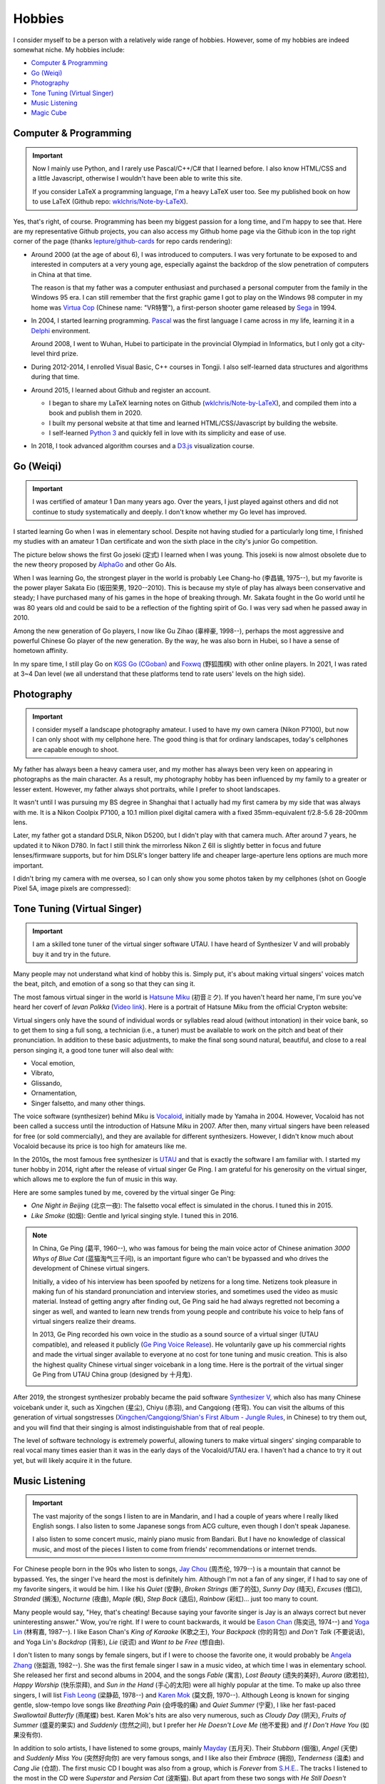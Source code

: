 Hobbies
===============


I consider myself to be a person with a relatively wide range of hobbies. However, some of my hobbies are indeed somewhat niche. My hobbies include:

* `Computer \& Programming`_
* `Go (Weiqi)`_
* `Photography`_
* `Tone Tuning (Virtual Singer)`_
* `Music Listening`_
* `Magic Cube`_

Computer \& Programming
----------------------------

.. important::
   
   Now I mainly use Python, and I rarely use Pascal/C++/C# that I learned before. I also know HTML/CSS and a little Javascript, otherwise I wouldn't have been able to write this site.
   
   If you consider LaTeX a programming language, I'm a heavy LaTeX user too. See my published book on how to use LaTeX (Github repo: `wklchris/Note-by-LaTeX`_). 

Yes, that's right, of course. Programming has been my biggest passion for a long time, and I'm happy to see that. Here are my representative Github projects, you can also access my Github home page via the Github icon in the top right corner of the page (thanks `lepture/github-cards <https://github.com/lepture/github-cards>`_ for repo cards rendering):

.. image:: _static/repo-Note-by-LaTeX.jpg
   :height: 160px
   :target: https://github.com/wklchris/Note-by-LaTeX
.. image:: _static/repo-sphinx-simrofy-theme.jpg
   :height: 160px
   :target: https://github.com/wklchris/sphinx-simrofy-theme

* Around 2000 (at the age of about 6), I was introduced to computers. I was very fortunate to be exposed to and interested in computers at a very young age, especially against the backdrop of the slow penetration of computers in China at that time.
  
  The reason is that my father was a computer enthusiast and purchased a personal computer from the family in the Windows 95 era. I can still remember that the first graphic game I got to play on the Windows 98 computer in my home was `Virtua Cop`_ (Chinese name: "VR特警"), a first-person shooter game released by Sega_ in 1994.

* In 2004, I started learning programming. Pascal_ was the first language I came across in my life, learning it in a Delphi_ environment. 

  Around 2008, I went to Wuhan, Hubei to participate in the provincial Olympiad in Informatics, but I only got a city-level third prize.

* During 2012-2014, I enrolled Visual Basic, C++ courses in Tongji. I also self-learned data structures and algorithms during that time.
* Around 2015, I learned about Github and register an account.
  
  * I began to share my LaTeX learning notes on Github (`wklchris/Note-by-LaTeX`_), and compiled them into a book and publish them in 2020.
  * I built my personal website at that time and learned HTML/CSS/Javascript by building the website.
  * I self-learned `Python 3`_ and quickly fell in love with its simplicity and ease of use.

* In 2018, I took advanced algorithm courses and a `D3.js`_ visualization course. 


Go (Weiqi)
--------------

.. important::
   
   I was certified of amateur 1 Dan many years ago. Over the years, I just played against others and did not continue to study systematically and deeply. I don't know whether my Go level has improved.

I started learning Go when I was in elementary school. Despite not having studied for a particularly long time, I finished my studies with an amateur 1 Dan certificate and won the sixth place in the city's junior Go competition.

The picture below shows the first Go joseki (定式) I learned when I was young. This joseki is now almost obsolete due to the new theory proposed by AlphaGo_ and other Go AIs.

.. image:: _static/Go.jpg
   :width: 300px
   :align: center

When I was learning Go, the strongest player in the world is probably Lee Chang-ho (李昌镐, 1975--), but my favorite is the power player Sakata Eio (坂田荣男, 1920--2010). This is because my style of play has always been conservative and steady; I have purchased many of his games in the hope of breaking through. Mr. Sakata fought in the Go world until he was 80 years old and could be said to be a reflection of the fighting spirit of Go. I was very sad when he passed away in 2010. 

Among the new generation of Go players, I now like Gu Zihao (辜梓豪, 1998--), perhaps the most aggressive and powerful Chinese Go player of the new generation. By the way, he was also born in Hubei, so I have a sense of hometown affinity.

In my spare time, I still play Go on `KGS Go (CGoban)`_ and `Foxwq`_ (野狐围棋) with other online players. In 2021, I was rated at 3~4 Dan level (we all understand that these platforms tend to rate users' levels on the high side).


Photography
-----------------

.. important::

   I consider myself a landscape photography amateur. I used to have my own camera (Nikon P7100), but now I can only shoot with my cellphone here. The good thing is that for ordinary landscapes, today's cellphones are capable enough to shoot.

My father has always been a heavy camera user, and my mother has always been very keen on appearing in photographs as the main character. As a result, my photography hobby has been influenced by my family to a greater or lesser extent. However, my father always shot portraits, while I prefer to shoot landscapes.

It wasn't until I was pursuing my BS degree in Shanghai that I actually had my first camera by my side that was always with me. It is a Nikon Coolpix P7100, a 10.1 million pixel digital camera with a fixed 35mm-equivalent f/2.8-5.6 28-200mm lens.

Later, my father got a standard DSLR, Nikon D5200, but I didn't play with that camera much. After around 7 years, he updated it to Nikon D780. In fact I still think the mirrorless Nikon Z 6Ⅱ is slightly better in focus and future lenses/firmware supports, but for him DSLR's longer battery life and cheaper large-aperture lens options are much more important.

I didn't bring my camera with me oversea, so I can only show you some photos taken by my cellphones (shot on Google Pixel 5A, image pixels are compressed):

.. image:: _static/photos/P5A-001.jpg
   :width: 91%

.. image:: _static/photos/P5A-002.jpg
   :width: 30%
.. image:: _static/photos/P5A-003.jpg
   :width: 30%
.. image:: _static/photos/P5A-004.jpg
   :width: 30%


Tone Tuning (Virtual Singer)
------------------------------------

.. important::
   
   I am a skilled tone tuner of the virtual singer software UTAU. I have heard of Synthesizer V and will probably buy it and try in the future.

Many people may not understand what kind of hobby this is. Simply put, it's about making virtual singers' voices match the beat, pitch, and emotion of a song so that they can sing it.

The most famous virtual singer in the world is `Hatsune Miku`_ (初音ミク). If you haven't heard her name, I'm sure you've heard her coverf of *Ievan Polkka* (`Video link <https://www.youtube.com/watch?v=jrgO_9ey53M>`_). Here is a portrait of Hatsune Miku from the official Crypton website:

.. image:: _static/MIKU.png
    :width: 150px
    :align: center
    :alt: A portrait of Hatsune Miku.

Virtual singers only have the sound of individual words or syllables read aloud (without intonation) in their voice bank, so to get them to sing a full song, a technician (i.e., a tuner) must be available to work on the pitch and beat of their pronunciation. In addition to these basic adjustments, to make the final song sound natural, beautiful, and close to a real person singing it, a good tone tuner will also deal with:

* Vocal emotion,
* Vibrato,
* Glissando,
* Ornamentation,
* Singer falsetto, and many other things.

The voice software (synthesizer) behind Miku is Vocaloid_, initially made by Yamaha in 2004. However, Vocaloid has not been called a success until the introduction of Hatsune Miku in 2007. After then, many virtual singers have been released for free (or sold commercially), and they are available for different synthesizers. However, I didn't know much about Vocaloid because its price is too high for amateurs like me.

In the 2010s, the most famous free synthesizer is UTAU_ and that is exactly the software I am familiar with. I started my tuner hobby in 2014, right after the release of virtual singer Ge Ping. I am grateful for his generosity on the virtual singer, which allows me to explore the fun of music in this way.

Here are some samples tuned by me, covered by the virtual singer Ge Ping:

* *One Night in Beijing* (北京一夜): The falsetto vocal effect is simulated in the chorus. I tuned this in 2015.

  .. raw:: html

     <audio controls="controls">
       <source src="_static/Sample_OneNightBJ.mp3" type="audio/mpeg">
       Your browser does not support the <code>audio</code> element. 
     </audio>

* *Like Smoke* (如烟): Gentle and lyrical singing style. I tuned this in 2016.
  
  .. raw:: html

     <audio controls="controls">
       <source src="_static/Sample_RuYan.mp3" type="audio/mpeg">
       Your browser does not support the <code>audio</code> element. 
     </audio>

.. note::
   
   In China, Ge Ping (葛平, 1960--), who was famous for being the main voice actor of Chinese animation *3000 Whys of Blue Cat* (蓝猫淘气三千问), is an important figure who can't be bypassed and who drives the development of Chinese virtual singers.
   
   Initially, a video of his interview has been spoofed by netizens for a long time. Netizens took pleasure in making fun of his standard pronunciation and interview stories, and sometimes used the video as music material. Instead of getting angry after finding out, Ge Ping said he had always regretted not becoming a singer as well, and wanted to learn new trends from young people and contribute his voice to help fans of virtual singers realize their dreams.
   
   In 2013, Ge Ping recorded his own voice in the studio as a sound source of a virtual singer (UTAU compatible), and released it publicly (`Ge Ping Voice Release`_). He voluntarily gave up his commercial rights and made the virtual singer available to everyone at no cost for tone tuning and music creation. This is also the highest quality Chinese virtual singer voicebank in a long time. Here is the portrait of the virtual singer Ge Ping from UTAU China group (designed by 十月鬼).

   .. image:: _static/Geping.png
      :width: 150px
      :align: center
      :alt: A portrait of the virtual singer Ge Ping (Painter: 十月鬼).


After 2019, the strongest synthesizer probably became the paid software `Synthesizer V`_, which also has many Chinese voicebank under it, such as Xingchen (星尘), Chiyu (赤羽), and Cangqiong (苍穹). You can visit the albums of this generation of virtual songstresses (`Xingchen/Cangqiong/Shian's First Album - Jungle Rules`_, in Chinese) to try them out, and you will find that their singing is almost indistinguishable from that of real people.

The level of software technology is extremely powerful, allowing tuners to make virtual singers' singing comparable to real vocal many times easier than it was in the early days of the Vocaloid/UTAU era. I haven't had a chance to try it out yet, but will likely acquire it in the future. 


Music Listening
--------------------

.. important::
    
   The vast majority of the songs I listen to are in Mandarin, and I had a couple of years where I really liked English songs. I also listen to some Japanese songs from ACG culture, even though I don't speak Japanese. 

   I also listen to some concert music, mainly piano music from Bandari. But I have no knowledge of classical music, and most of the pieces I listen to come from friends' recommendations or internet trends.

For Chinese people born in the 90s who listen to songs, `Jay Chou`_ (周杰伦, 1979--) is a mountain that cannot be bypassed. Yes, the singer I've heard the most is definitely him. Although I'm not a fan of any singer, if I had to say one of my favorite singers, it would be him. I like his *Quiet* (安静), *Broken Strings* (断了的弦), *Sunny Day* (晴天), *Excuses* (借口), *Stranded* (搁浅), *Nocturne* (夜曲), *Maple* (枫), *Step Back* (退后), *Rainbow* (彩虹)... just too many to count.

Many people would say, "Hey, that's cheating! Because saying your favorite singer is Jay is an always correct but never uninteresting answer." Wow, you're right. If I were to count backwards, it would be `Eason Chan`_ (陈奕迅, 1974--) and `Yoga Lin`_ (林宥嘉, 1987--). I like Eason Chan's *King of Karaoke* (K歌之王), *Your Backpack* (你的背包) and *Don't Talk* (不要说话), and Yoga Lin's *Backdrop* (背影), *Lie* (说谎) and *Want to be Free* (想自由).

I don't listen to many songs by female singers, but if I were to choose the favorite one, it would probably be `Angela Zhang`_ (张韶涵, 1982--). She was the first female singer I saw in a music video, at which time I was in elementary school. She released her first and second albums in 2004, and the songs *Fable* (寓言), *Lost Beauty* (遗失的美好), *Aurora* (欧若拉), *Happy Worship* (快乐崇拜), and *Sun in the Hand* (手心的太阳) were all highly popular at the time. To make up also three singers, I will list `Fish Leong`_ (梁静茹, 1978--) and `Karen Mok`_ (莫文蔚, 1970--). Although Leong is known for singing gentle, slow-tempo love songs like *Breathing Pain* (会呼吸的痛) and *Quiet Summer* (宁夏), I like her fast-paced *Swallowtail Butterfly* (燕尾蝶) best. Karen Mok's hits are also very numerous, such as *Cloudy Day* (阴天), *Fruits of Summer* (盛夏的果实) and *Suddenly* (忽然之间), but I prefer her *He Doesn't Love Me* (他不爱我) and *If I Don't Have You* (如果没有你). 

In addition to solo artists, I have listened to some groups, mainly `Mayday`_ (五月天). Their *Stubborn* (倔强), *Angel* (天使) and *Suddenly Miss You* (突然好向你) are very famous songs, and I like also their *Embrace* (拥抱), *Tenderness* (温柔) and *Cang Jie* (仓颉). The first music CD I bought was also from a group, which is *Forever* from `S.H.E.`_. The tracks I listened to the most in the CD were *Superstar* and *Persian Cat* (波斯猫). But apart from these two songs with *He Still Doesn't Understand* (他还是不懂) and *Lovers Not Yet* (恋人未满), I haven't listened to too many of their songs.

-----

For English songs, I started with `Avril Lavigne`_ (1984--), since she is the first poular singer I noticed. I had heard many English songs before her, but the distribution of singers was very fragmented (and in fact still is for now). Here are some of the artists I've heard at least two songs from (in alphabetical order, bolded ones are the artists I have really liked for a period of time):

* **Avril Lavigne**: *Innocence*, *Skater Boy*, and *When You're Gone*
* Bruno Mars: *Grenade* and *The Lazy Song* 
* Coldplay: *Something Just like This*, *Viva la Vida*, and *Yellow*
* Fall Out Boy: *Centuries*, *Imortals*, and *My Songs Know What You Did in the Dark*
* Groove Coverage: *Far Away from Home* and *She*
* **Image Dragons**: *Demons* and *Radioactive*
* John Legend: *All of Me* and *Someday*
* Kelly Clarkson: *Catch My Breath*, *Mr. Know It All*, and *Stronger*
* Lady Gaga: *Bad Romance* and *Poker Face*
* **Linkin Park**: *Crawling*, *Leave out All the Rest*, *Lost in the Echo*, *New Divide*, *Numb*, and *Skin to Bone*
* **Maroon 5**: *Animals*, *Maps*, *Moves Like Jagger*, *Payphone*, *She Will Be Loved*, *Sugar*, and *This Love*
* One Republic: *Apologize* and *Counting Stars*
* Owl City: *Fireflies* and *Good Time*
* **Shayne Ward**: *Breathless*, *I Cry*, *No Promises*, and *Until You*
* **Taylor Swift**: *22*, *Back To December*, *i knew you were trouble*, and *You Belong With Me*
* The Fray: *Never Say Never* and *Over My Head (Cable Car)*
* Westlife: *My Love* and *Seasons In The Sun*

-----

For Japanese songs, most of the Japanese songs I've heard are from the Japanese ACG (Anime, Comics and Games) culture scene:

* CLANNAD: *小さな手のひら* (小小的手心) and *時を刻む唄* (铭刻时间的歌)
* とある科学の超電磁砲 (某科学的超电磁炮): *Only My Railgun* and *Future Gazer*
* 秒速5センチメートル (秒速五厘米): *One More Time One More Chance*
* 偽物語 (伪物语): *白金ディスコ* (白金 Disco)
* 鋼の錬金術師 (钢之炼金术士): *嘘*
* 罪惡王冠 (罪恶王冠): *エウテルペ* (Euterpe), *βios*, and *Release My Soul*
* 這いよれ!ニャル子さん (潜行吧!奈亚子): *太陽曰く燃えよカオ* (太阳说燃烧吧混沌) and *恋は渾沌の隷也* (恋爱乃浑沌之奴仆也)
* 機巧少女は傷つかない (机巧少女不会受伤):  *回レ! 雪月花* (回旋吧!雪月花)
* 化物語 (化物语): *恋爱サーキュレーション* (恋爱循环) and *君の知らない物語* (你不知道的故事)
* C3シーキューブ (C3 魔方少女): *Endless Story*
* 新世紀エヴァンゲリオン (新世纪福音战士): *残酷な天使のテーゼ* (残酷天使的行动纲领)
* 貧乏神が! (贫乏神来了): *恋暴動*
* 愛殺寶貝 (爱杀宝贝): *ふたりのきもちのほんとのひみつ* (两人心情的真正秘密)
* 真實之淚 (真实之泪): *リフレクティア* (Reflectier)
* 东京喰种 (东京食尸鬼): *Unravel*
* けいおん! (轻音少女!): *Don't say lazy*

Others Japanese songs that I listened to are from virtual singers, such as Miku, IA, etc.

* Kaito: *上弦の月*
* GUMI: *人生リセットボタン* (人生 Reset Button)
* IA: *六兆年と一夜物語* (六兆年零一夜的故事)
* 初音ミク (初音未来): *千本桜* (千本樱), *鸟の诗* (鸟之诗), *World is Mine*, and *が-からくりピエロ* (活动小丑)
* 鏡音リン (镜音双子): *ロストワンの号哭* (Lost One 的号哭)
* ……

-----

For concert or non-vocal music, although I took violin lessons for a while, I was more interested in piano pieces. This may have been influenced by a good friend of mine who plays the piano, especially on the piano pieces played by Bandari. Although Bandari has many famous pieces (especially in China), there is little public information about it, so there are many who still doubt that this Swiss orchestra really exists. It is worth mentioning that the Bandari repertoire *Annie's Wonderland* (安妮的仙境) and *Childhood Memory* (童年) were my school's residential music when I was in high school.


Magic Cube
------------------

.. important::
   
   My personal best was to achieve an average of around 16 seconds for five restores of the 3rd-order (3x3) magic cube. Although I haven't practiced for a long time, I think I still can achieve around 25 sec now.

   I used to be able to recover a 4th-order magic cube, though at a relatively slow level (about 2.5 minutes). Now I have forgotten the most difficult edge-exchanging formula.

I am a Magic Cube (aka Rubik's Cube) amateur and was fascinated by it for a longer period of time in high school. At the time, the record for the fastest average of five recoveries of a 3rd order Rubik's cube was held by `Feliks Zemdegs`_ (1995--), who broke his own previous world record in 2013 with an average speed of 7.91 seconds. 

Here is a photo of my beloved cube, a Dayan Lingyun (大雁凌云) bought around 2011. It came with me all the way from Hubei to Shanghai to Davis. But I haven't lubed it for a long time and It doesn't rotate pretty smoothly now.

.. image:: _static/Rubik-cube.jpeg
   :width: 200px
   :align: center


In my personal opinion, there are several stages in the level of amateurs' Rubik's cube by the average solving time：

* *Don't know how to restore*: This is the level of most people in the world.
* *Successful restore is not guaranteed*: Entry-level amateurs who not yet fully master the restore method.
* *In 5 minutes*: You may need a better cube and learn finger skills to help you speed up.
* *In 2 minutes*: You can enter 1 minutes by practice.
* *Around 40 seconds*: You can learn some advanced restoring method, such as CFOP.
* *Around 25 seconds*: This is a bottleneck for capacity enhancement. You need to many new factors (e.g. sharper observation, more advanced top-level restore methods) to go further.
* *Around 15 seconds*: Sub-professional level. I think 12 seconds is probably the ultimate in what the CFOP method can achieve.
* *Less than 12 seconds*: You are no longer an amateur.

My personal best was to achieve an average of around 16 seconds for five restores using the pure CFOP method. My level should be down now, probably staying at an average of 25 seconds. I used to play 4th order cube and can restore it around 2.5 minutes, but now I've forgotten the tricks for 4th order Rubik's Cube.


.. _AlphaGo: https://deepmind.com/research/case-studies/alphago-the-story-so-far
.. _Angela Zhang: https://en.wikipedia.org/wiki/Angela_Zhang
.. _Avril Lavigne: https://en.wikipedia.org/wiki/Avril_Lavigne
.. _D3.js: https://d3js.org/
.. _Delphi: https://en.wikipedia.org/wiki/Delphi_(software)
.. _Eason Chan: https://en.wikipedia.org/wiki/Eason_Chan
.. _Feliks Zemdegs: https://en.wikipedia.org/wiki/Feliks_Zemdegs
.. _Fish Leong: https://en.wikipedia.org/wiki/Fish_Leong
.. _Foxwq: https://www.foxwq.com/soft.html
.. _Ge Ping Voice Release: https://www.bilibili.com/video/BV1Ks411f7AB
.. _Hatsune Miku: https://en.wikipedia.org/wiki/Hatsune_Miku
.. _Jay Chou: https://en.wikipedia.org/wiki/Jay_Chou
.. _Karen Mok: https://en.wikipedia.org/wiki/Karen_Mok
.. _KGS Go (CGoban): https://www.gokgs.com/
.. _Mayday: https://en.wikipedia.org/wiki/Mayday_(Taiwanese_band)
.. _Pascal: https://en.wikipedia.org/wiki/Pascal_(programming_language)
.. _Python 3: https://www.python.org/
.. _Sega: https://en.wikipedia.org/wiki/Sega
.. _S.H.E.: https://en.wikipedia.org/wiki/S.H.E
.. _Synthesizer V: https://dreamtonics.com/en/synthesizerv/
.. _UTAU: https://en.wikipedia.org/wiki/Utau
.. _Virtua Cop: https://en.wikipedia.org/wiki/Virtua_Cop
.. _Vocaloid: http://www.vocaloid.com/en/
.. _wklchris/Note-by-LaTeX: https://github.com/wklchris/Note-by-LaTeX
.. _Xingchen/Cangqiong/Shian's First Album - Jungle Rules: https://www.bilibili.com/video/BV147411N79K
.. _Yoga Lin: https://en.wikipedia.org/wiki/Yoga_Lin
